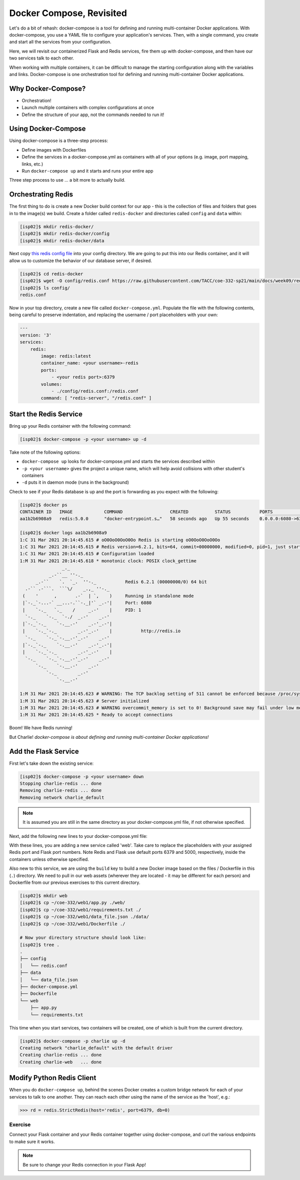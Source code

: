 Docker Compose, Revisited
=========================

Let's do a bit of rehash: docker-compose is a tool for defining and running
multi-container Docker applications. With docker-compose, you use a YAML file to
configure your application's services. Then, with a single command, you create
and start all the services from your configuration.

Here, we will revisit our containerized Flask and Redis services, fire them up
with docker-compose, and then have our two services talk to each other.

When working with multiple containers, it can be difficult to manage the
starting configuration along with the variables and links. Docker-compose is one
orchestration tool for defining and running multi-container Docker applications.


Why Docker-Compose?
-------------------

*  Orchestration!
*  Launch multiple containers with complex configurations at once
*  Define the structure of your app, not the commands needed to run it!


Using Docker-Compose
--------------------

Using docker-compose is a three-step process:

* Define images with Dockerfiles
* Define the services in a docker-compose.yml as containers with all of your
  options (e.g. image, port mapping, links, etc.)
* Run ``docker-compose up`` and it starts and runs your entire app

Three step process to use ... a bit more to actually build.


Orchestrating Redis
-------------------

The first thing to do is create a new Docker build context for our app - this is
the collection of files and folders that goes in to the image(s) we build. Create
a folder called ``redis-docker`` and directories called ``config`` and ``data``
within:

.. code-block:: console

   [isp02]$ mkdir redis-docker/
   [isp02]$ mkdir redis-docker/config
   [isp02]$ mkdir redis-docker/data


Next copy `this redis config file <https://raw.githubusercontent.com/TACC/coe-332-sp21/main/docs/week09/redis.conf>`_
into your config directory. We are going to put this into our Redis container,
and it will allow us to customize the behavior of our database server, if
desired.

.. code-block:: console

   [isp02]$ cd redis-docker
   [isp02]$ wget -O config/redis.conf https://raw.githubusercontent.com/TACC/coe-332-sp21/main/docs/week09/redis.conf
   [isp02]$ ls config/
   redis.conf


Now in your top directory, create a new file called ``docker-compose.yml``.
Populate the file with the following contents, being careful to preserve
indentation, and replacing the username / port placeholders with your own:

.. code-block:: yaml

    ---
    version: '3'
    services:
        redis:
            image: redis:latest
            container_name: <your username>-redis
            ports:
                - <your redis port>:6379
            volumes:
                - ./config/redis.conf:/redis.conf
            command: [ "redis-server", "/redis.conf" ]



Start the Redis Service
-----------------------

Bring up your Redis container with the following command:

.. code-block:: console

   [isp02]$ docker-compose -p <your username> up -d

Take note of the following options:

* ``docker-compose up`` looks for docker-compose.yml and starts the services
  described within
* ``-p <your username>`` gives the project a unique name, which will help avoid
  collisions with other student's containers
* ``-d`` puts it in daemon mode (runs in the background)

Check to see if your Redis database is up and the port is forwarding as you
expect with the following:

.. code-block:: console

   [isp02]$ docker ps
   CONTAINER ID   IMAGE            COMMAND                  CREATED          STATUS           PORTS                    NAMES
   aa1b2b6908a9   redis:5.0.0      "docker-entrypoint.s…"   58 seconds ago   Up 55 seconds    0.0.0.0:6080->6379/tcp   charlie-redis

   [isp02]$ docker logs aa1b2b6908a9
   1:C 31 Mar 2021 20:14:45.615 # oO0OoO0OoO0Oo Redis is starting oO0OoO0OoO0Oo
   1:C 31 Mar 2021 20:14:45.615 # Redis version=6.2.1, bits=64, commit=00000000, modified=0, pid=1, just started
   1:C 31 Mar 2021 20:14:45.615 # Configuration loaded
   1:M 31 Mar 2021 20:14:45.618 * monotonic clock: POSIX clock_gettime
                   _._
              _.-``__ ''-._
         _.-``    `.  `_.  ''-._           Redis 6.2.1 (00000000/0) 64 bit
     .-`` .-```.  ```\/    _.,_ ''-._
    (    '      ,       .-`  | `,    )     Running in standalone mode
    |`-._`-...-` __...-.``-._|'` _.-'|     Port: 6080
    |    `-._   `._    /     _.-'    |     PID: 1
     `-._    `-._  `-./  _.-'    _.-'
    |`-._`-._    `-.__.-'    _.-'_.-'|
    |    `-._`-._        _.-'_.-'    |           http://redis.io
     `-._    `-._`-.__.-'_.-'    _.-'
    |`-._`-._    `-.__.-'    _.-'_.-'|
    |    `-._`-._        _.-'_.-'    |
     `-._    `-._`-.__.-'_.-'    _.-'
         `-._    `-.__.-'    _.-'
             `-._        _.-'
                 `-.__.-'

   1:M 31 Mar 2021 20:14:45.623 # WARNING: The TCP backlog setting of 511 cannot be enforced because /proc/sys/net/core/somaxconn is set to the lower value of 128.
   1:M 31 Mar 2021 20:14:45.623 # Server initialized
   1:M 31 Mar 2021 20:14:45.623 # WARNING overcommit_memory is set to 0! Background save may fail under low memory condition. To fix this issue add 'vm.overcommit_memory = 1' to /etc/sysctl.conf and then reboot or run the command 'sysctl vm.overcommit_memory=1' for this to take effect.
   1:M 31 Mar 2021 20:14:45.625 * Ready to accept connections


Boom! We have Redis running!

But Charlie! *docker-compose is about defining and running multi-container
Docker applications!*


Add the Flask Service
---------------------

First let's take down the existing service:

.. code-block:: console

   [isp02]$ docker-compose -p <your username> down
   Stopping charlie-redis ... done
   Removing charlie-redis ... done
   Removing network charlie_default

.. note::

   It is assumed you are still in the same directory as your docker-compose.yml
   file, if not otherwise specified.


Next, add the following new lines to your docker-compose.yml file:

.. code-block:: yaml
   :emphasize-lines: 12-18

    ---
    version: '3'
    services:
        redis:
            image: redis:latest
            container_name: <your username>-redis
            ports:
                - <your redis port>:6379
            volumes:
                - ./config/redis.conf:/redis.conf
            command: [ "redis-server", "/redis.conf" ]
        web:
           build: .
           container_name: <your-username>-web
           ports:
              - <your flask port>:5000
           volumes:
              - ./data/data_file.json:/datafile.json


With these lines, you are adding a new service called 'web'. Take care to replace
the placeholders with your assigned Redis port and Flask port numbers. Note Redis
and Flask use default ports 6379 and 5000, respectively, inside the containers
unless otherwise specified.

Also new to this service, we are using the ``build`` key to build a new Docker
image based on the files / Dockerfile in this (``.``) directory. We need to pull
in our web assets (wherever they are located - it may be different for each
person) and Dockerfile from our previous exercises to this current directory.

.. code-block:: console

   [isp02]$ mkdir web
   [isp02]$ cp ~/coe-332/web1/app.py ./web/
   [isp02]$ cp ~/coe-332/web1/requirements.txt ./
   [isp02]$ cp ~/coe-332/web1/data_file.json ./data/
   [isp02]$ cp ~/coe-332/web1/Dockerfile ./

   # Now your directory structure should look like:
   [isp02]$ tree .
   .
   ├── config
   │   └── redis.conf
   ├── data
   │   └── data_file.json
   ├── docker-compose.yml
   ├── Dockerfile
   └── web
       ├── app.py
       └── requirements.txt


This time when you start services, two containers will be created, one of which
is built from the current directory.

.. code-block:: console

   [isp02]$ docker-compose -p charlie up -d
   Creating network "charlie_default" with the default driver
   Creating charlie-redis ... done
   Creating charlie-web   ... done



Modify Python Redis Client
--------------------------

When you do ``docker-compose up``, behind the scenes Docker creates a custom
bridge network for each of your services to talk to one another. They can reach
each other using the name of the service as the 'host', e.g.:

.. code-block:: python3

   >>> rd = redis.StrictRedis(host='redis', port=6379, db=0)



Exercise
~~~~~~~~

Connect your Flask container and your Redis container together using
docker-compose, and curl the various endpoints to make sure it works.

.. note::

   Be sure to change your Redis connection in your Flask App!
